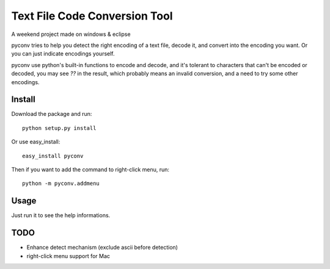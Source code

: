 Text File Code Conversion Tool
==============================

A weekend project made on windows & eclipse

pyconv tries to help you detect the right encoding of a text file,
decode it, and convert into the encoding you want.
Or you can just indicate encodings yourself.

pyconv use python's built-in functions to encode and decode,
and it's tolerant to characters that can't be encoded or decoded,
you may see `??` in the result, which probably means an invalid conversion,
and a need to try some other encodings.


Install
-------

Download the package and run::

   	python setup.py install

Or use easy_install::

    easy_install pyconv

Then if you want to add the command to right-click menu, run::

    python -m pyconv.addmenu


Usage
-----

Just run it to see the help informations.

TODO
----

* Enhance detect mechanism (exclude ascii before detection)

* right-click menu support for Mac
